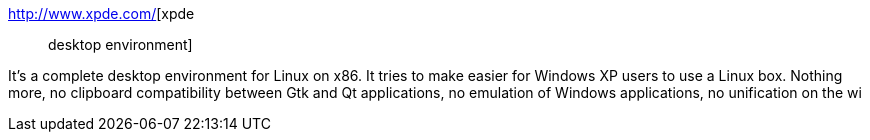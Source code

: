 :jbake-type: post
:jbake-status: published
:jbake-title: xpde :: desktop environment
:jbake-tags: freeware,software,linux,desktop,_mois_févr.,_année_2005
:jbake-date: 2005-02-21
:jbake-depth: ../
:jbake-uri: shaarli/1109003047000.adoc
:jbake-source: https://nicolas-delsaux.hd.free.fr/Shaarli?searchterm=http%3A%2F%2Fwww.xpde.com%2F&searchtags=freeware+software+linux+desktop+_mois_f%C3%A9vr.+_ann%C3%A9e_2005
:jbake-style: shaarli

http://www.xpde.com/[xpde :: desktop environment]

It's a complete desktop environment for Linux on x86. It tries to make easier for Windows XP users to use a Linux box. Nothing more, no clipboard compatibility between Gtk and Qt applications, no emulation of Windows applications, no unification on the wi
